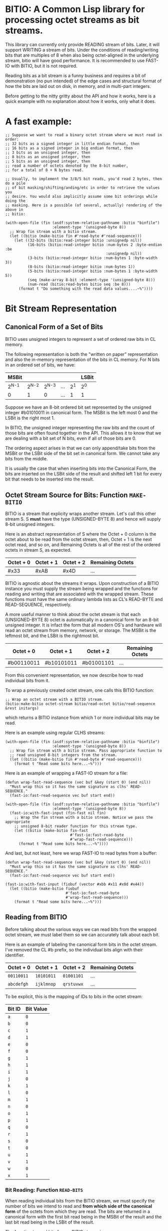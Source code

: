 * BITIO: A Common Lisp library for processing octet streams as bit streams.

This library can currently only provide READING stream of bits. Later, it will
support WRITING a stream of bits. Under the conditions of reading/writing bits
that are multiples of 8 when also being octet-aligned in the underlying stream,
bitio will have good performance. It is recommended to use FAST-IO with BITIO,
but it is not required.

Reading bits as a bit stream is a funny business and requires a bit of
demonstration (no pun intended) of the edge cases and structural format of how
the bits are laid out on disk, in memory, and in multi-part integers.

Before getting to the nitty gritty about the API and how it works, here is a
quick example with no explanation about how it works, only what it does.

* A fast example:

#+BEGIN_SRC common-lisp
;; Suppose we want to read a binary octet stream where we must read in order:
;; 32 bits as a signed integer in little endian format, then
;; 16 bits as a signed integer in big endian format, then
;; 3 bits as an unsigned integer, then
;; 8 bits as an unsigned integer, then
;; 5 bits as an unsigned integer, then
;; read a number of octets denoted by the 8-bit number,
;; for a total of 8 + N bytes read.

;; Usually, to implement the 3/8/5 bit reads, you'd read 2 bytes, then do a pile
;; of bit masking/shifting/anding/etc in order to retrieve the values you
;; desire. You would also implicitly assume some bit orderings while doing the
;; masking. Here is a possible (of several, actually) rendering of the above in
;; bitio:

(with-open-file (fin (asdf:system-relative-pathname :bitio "binfile")
                     :element-type '(unsigned-byte 8))
  ;; Wrap fin stream with a bitio stream.
  (let ((bitio (make-bitio fin #'read-byte #'read-sequence)))
    (let ((32-bits (bitio:read-integer bitio :unsignedp nil))
          (16-bits (bitio:read-integer bitio :num-bytes 2 :byte-endian :be
                                             :unsignedp nil))
          (3-bits (bitio:read-integer bitio :num-bytes 1 :byte-width 3))
          (8-bits (bitio:read-integer bitio :num-bytes 1))
          (5-bits (bitio:read-integer bitio :num-bytes 1 :byte-width 5))
          (seq (make-array 8-bit :element-type '(unsigned-byte 8)))
          (num-read (bitio:read-bytes bitio seq :be 8)))
      (format t "Do something with the read data values....~%"))))
#+END_SRC

* Bit Stream Representation
** Canonical Form of a Set of Bits
BITIO uses unsigned integers to represent a set of ordered raw bits in CL
memory.

The following representation is both the "written on paper" representation and
also the in-memory representation of the bits in CL memory. For N bits in an
ordered set of bits, we have:

|---------+---------+---------+-----+-------+-------|
| MSBit   |         |         |     |       | LSBit |
|---------+---------+---------+-----+-------+-------|
| 2^{N-1} | 2^{N-2} | 2^{N-3} | ... | 2^{1} | 2^{0} |
|---------+---------+---------+-----+-------+-------|
| 0       |       1 |       0 | ... |     1 | 1     |
|---------+---------+---------+-----+-------+-------|

Suppose we have an 8-bit ordered bit set represented by the unsigned integer
#b01010011 in canonical form. The MSBit is the left most 0 and the LSBit is the
right most 1.

In BITIO, the unsigned integer representing the raw bits and the count of those
bits are often found together in the API. This allows it to know that we are
dealing with a bit set of N bits, even if all of those bits are 0.

The ordering aspect arises in that we can only append/take bits from the MSBit
or the LSBit side of the bit set in canonical form. We cannot take any bits from
the middle.

It is usually the case that when inserting bits into the Canonical Form, the
bits are inserted on the LSBit side of the result and shifted left 1 bit for
every bit that needs to be inserted into the result.

** Octet Stream Source for Bits: Function ~MAKE-BITIO~
BITIO is a stream that explicity wraps another stream. Let's call this other
stream S. S *must* have the type (UNSIGNED-BYTE 8) and hence will supply 8-bit
unsigned integers.

Here is an abstract representation of S where the Octet + 0 column is the octet
about to be read from the octet stream, then, Octet + 1 is the next octet read,
and so on, and Remaining Octets is all of the rest of the ordered octets in
stream S, as expected.

| Octet + 0 | Octet + 1 | Octet + 2  | Remaining Octets |
|-----------+-----------+------------+------------------|
| #x33      | #xAB      | #x4D       | ...              |

BITIO is agnostic about the streams it wraps. Upon construction of a BITIO
instance you must supply the stream being wrapped and the functions for reading
and writing that are associated with the wrapped stream. These functions
must have the same ordinary lambda lists as CL's READ-BYTE and
READ-SEQUENCE, respectively.

A more useful manner to think about the octet stream is that each
(UNSIGNED-BYTE 8) octet is automatically in a canonical form for an 8-bit
unsigned integer. It is infact the form that all modern OS's and hardware will
read an octet stream from memory, network, or storage. The MSBit is the leftmost
bit, and the LSBit is the rightmost bit.

| Octet + 0  | Octet + 1  | Octet + 2  | Remaining Octets |
|------------+------------+------------+------------------|
| #b00110011 | #b10101011 | #b01001101 | ...              |

From this convenient representation, we now describe how to read individual bits
from it.

To wrap a previously created octet stream, one calls this BITIO function:

#+BEGIN_SRC common-lisp
;; Wrap an octet stream with a BITIO stream.
(bitio:make-bitio octet-stream bitio/read-octet bitio/read-sequence &rest initargs)
#+END_SRC

which returns a BITIO instance from which 1 or more individual bits may be read.

Here is an example using regular CLHS streams:

#+BEGIN_SRC common-lisp
(with-open-file (fin (asdf:system-relative-pathname :bitio "binfile")
                     :element-type '(unsigned-byte 8))
  ;; Wrap fin stream with a bitio stream. Pass appropriate function to
  ;; read unsigned 8-bit integers from the stream.
  (let ((bitio (make-bitio fin #'read-byte #'read-sequence)))
    (format t "Read some bits here...~%")))
#+END_SRC

Here is an example of wrapping a FAST-IO stream for a file:

#+BEGIN_SRC common-lisp
(defun wrap-fast-read-sequence (vec buf &key (start 0) (end nil))
  "Must wrap this so it has the same signature as clhs' READ-SEQUENCE."
  (fast-io:fast-read-sequence vec buf start end))

(with-open-file (fin (asdf:system-relative-pathname :bitio "binfile")
                     :element-type '(unsigned-byte 8))
  (fast-io:with-fast-input (fin-fast nil fin)
    ;; Wrap the fin stream with a bitio stream. Notice we pass the appropriate
    ;; unsigned 8-bit reader function for this stream type.
    (let ((bitio (make-bitio fin-fast
                             #'fast-io:fast-read-byte
                             #'wrap-fast-read-sequence)))
      (format t "Read some bits here...~%"))))
#+END_SRC

And last, but not least, here we wrap FAST-IO to read bytes from a buffer:

#+BEGIN_SRC common-lisp
(defun wrap-fast-read-sequence (vec buf &key (start 0) (end nil))
  "Must wrap this so it has the same signature as clhs' READ-SEQUENCE."
  (fast-io:fast-read-sequence vec buf start end))

(fast-io:with-fast-input (fiobuf (vector #xbb #x11 #x0d #x44))
  (let ((bitio (make-bitio fiobuf
                           #'fast-io:fast-read-byte
                           #'wrap-fast-read-sequence)))
    (format t "Read some bits here...~%")))
#+END_SRC

** Reading from BITIO
Before talking about the various ways we can read bits from the wrapped octet
stream, we must label them so we can accurately talk about each bit.

Here is an example of labeling the canonical form bits in the octet stream. I've
removed the CL #b prefix, so the individual bits align with their identifier.

| Octet + 0 | Octet + 1 | Octet + 2 | Remaining Octets |
|-----------+-----------+-----------+------------------|
| =00110011=  | =10101011=  | =01001101=  | ...              |
| =abcdefgh=  | =ijklmnop=  | =qrstuvwx=  | ...              |

To be explicit, this is the mapping of IDs to bits in the octet stream:

| Bit ID | Bit Value |
|--------+-----------|
| =a=    |           =0= |
| =b=    |           =0= |
| =c=    |           =1= |
| =d=    |           =1= |
| =e=    |           =0= |
| =f=    |           =0= |
| =g=    |           =1= |
| =h=    |           =1= |
| =i=    |           =1= |
| =j=    |           =0= |
| =k=    |           =1= |
| =l=    |           =0= |
| =m=    |           =1= |
| =n=    |           =0= |
| =o=    |           =1= |
| =p=    |           =1= |
| =q=    |           =0= |
| =r=    |           =1= |
| =s=    |           =0= |
| =t=    |           =0= |
| =u=    |           =1= |
| =v=    |           =1= |
| =w=    |           =0= |
| =x=    |           =1= |
|--------+-----------|

*** Bit Reading: Function ~READ-BITS~
When reading individual bits from the BITIO stream, we must specify the number
of bits we intend to read and *from which side of the canonical form* of the
octets from which they are read. The bits are returned in a canonical form with
the first bit read being in the MSBit of the result and the last bit read being
in the LSBit of the result.

The function to read bits from a BITIO stream is:

#+BEGIN_SRC common-lisp
;; Read N bits from the BITIO stream.
(bitio:read-bits bitio bit-read-count bit-endian
                 &optional (eof-error-p t) (eof-value nil))
#+END_SRC

NOTE: This function doesn't understand properties of integers. It only reads raw
bits from the underlying octet stream. Under certain conditions, it is
meaningful to interpret the numbers this function returns as unsigned integers,
but in general, if you want to read integers explicitly, there is a function for
that described later.

The arguments are:

|----------------+---------------------------------------|
| Argument       | Meaning                               |
|----------------+---------------------------------------|
| BITIO          | A BITIO instance                      |
|----------------+---------------------------------------|
| BIT-READ-COUNT | Number of bits to read                |
|----------------+---------------------------------------|
| BIT-ENDIAN     | :BE for big-endian                    |
|                | :LE for litte-endian                  |
|                | Indicates from which end to take bits |
|----------------+---------------------------------------|
| EOF-ERROR-P    | Same an in READ                       |
|----------------+---------------------------------------|
| EOF-VALUE      | Same as in READ                       |
|----------------+---------------------------------------|

The return is a values of the bits in canoncal form and the number of bits read.
In the case of a short/EOF read and you're using EOF-ERROR-P with a NIL value,
you may get less than the number of bytes you expected to read.

Now let's be more clear about what the BIT-ENDIAN argument actually means when
reading the bits.

**** Bit Big Endian Reads
Suppose we have wrapped this octet stream:

|-----------+-----------+-----------+------------------|
| Octet + 0 | Octet + 1 | Octet + 2 | Remaining Octets |
|-----------+-----------+-----------+------------------|
| =00110011= | =10101011= | =01001101= | ...                 |
| =abcdefgh= | =ijklmnop= | =qrstuvwx= | ...                 |
|-----------+-----------+-----------+------------------|

Then, we call this function:

#+BEGIN_SRC common-lisp
(bitio:read-bits bitio 5 :be)
#+END_SRC

Then, for EACH bit of the 5 bits, we strip one bit from the MSBit side of the
Octet + 0 octet, and shift them into canonical form.

We first read the 'a' bit, then the 'b' bit, then the 'c' bit, and so on with
'd', and 'e'. Each bit goes into the 2^{0} position of the result with the
previous bits shifted to the left. Leaving the MSBit of the result (which is in
canonical form) being bit 'a' and the LSBit of the result being bit 'e'.

The return values of the above function will be:

#+BEGIN_SRC common-lisp
#b00110
;;abcde
5
#+END_SRC

Now, the BITIO stream will look like this:

|-----------+-----------+-----------+------------------|
| Octet + 0 | Octet + 1 | Octet + 2 | Remaining Octets |
|-----------+-----------+-----------+------------------|
| =-----011= | =10101011= | =01001101= | ...                 |
| =-----fgh= | =ijklmnop= | =qrstuvwx= | ...                 |
|-----------+-----------+-----------+------------------|

NOTE: The - character represents bits that have been stripped off of the bit
stream, and are now unavailable for further reading.

Suppose we continue reading 3 more bits with :be setting:

#+BEGIN_SRC common-lisp
(bitio:read-bits bitio 3 :be)
#+END_SRC

We'll read 'f' first, then 'g', then 'h'. 'f' goes into the 2^{0} part of the
result, then the next bit causes a shift left of the result, and so in, until we
return:

#+BEGIN_SRC common-lisp
#b011
;;fgh
3
#+END_SRC

At this point, the BITIO stream will look like this:

|-----------+-----------+-----------+------------------|
| Octet + 0 | Octet + 1 | Octet + 2 | Remaining Octets |
|-----------+-----------+-----------+------------------|
| =--------= | =10101011= | =01001101= | ...                 |
| =--------= | =ijklmnop= | =qrstuvwx= | ...                 |
|-----------+-----------+-----------+------------------|

which simplifies to:

|-----------+-----------+-----------+------------------|
| Octet + 0 | Octet + 1 | Octet + 2 | Remaining Octets |
|-----------+-----------+-----------+------------------|
| =10101011= | =01001101= | ......... | ...                |
| =ijklmnop= | =qrstuvwx= | ......... | ...                |
|-----------+-----------+-----------+------------------|

**** Bit Little Endian Reads
In little endian reads, we take individual bits from the LSBit side of the octet
and corral them into Canonical Form. This can result in some non-intuitive bit
sets.

Let's start with the original BITIO stream:

|-----------+-----------+-----------+------------------|
| Octet + 0 | Octet + 1 | Octet + 2 | Remaining Octets |
|-----------+-----------+-----------+------------------|
| =00110011= | =10101011= | =01001101= | ...                 |
| =abcdefgh= | =ijklmnop= | =qrstuvwx= | ...                 |
|-----------+-----------+-----------+------------------|

Then, we call this function:

#+BEGIN_SRC common-lisp
(bitio:read-bits bitio 5 :le)
#+END_SRC

Here, we read the individual bits from the LSBit side of Octet + 0 and store
them into Canonical Form.

So, we read bits 'h', 'g', 'f', 'e', and 'd' and store them into canonical form
like:

|-------+-------+-------+-------+-------|
| MSBit |       |       |       | LSBit |
|-------+-------+-------+-------+-------|
| 2^{4} | 2^{3} | 2^{2} | 2^{1} | 2^{0} |
|-------+-------+-------+-------+-------|
| h     | g     | f     | e     | d     |
|-------+-------+-------+-------+-------|
| 1     | 1     | 0     | 0     | 1     |
|-------+-------+-------+-------+-------|

The final returned values are:

#+BEGIN_SRC common-lisp
#b11001
;;hgfed
5
#+END_SRC

Then, the BITIO stream is in this state:

|-----------+-----------+-----------+------------------|
| Octet + 0 | Octet + 1 | Octet + 2 | Remaining Octets |
|-----------+-----------+-----------+------------------|
| =001-----= | =10101011= | =01001101= | ...                 |
| =abc-----= | =ijklmnop= | =qrstuvwx= | ...                 |
|-----------+-----------+-----------+------------------|

Notice carefully, that bits 'a', 'b', and 'c' are available to be read from
Octet + 0.

Suppose we read those bits, and a few more with this call:

#+BEGIN_SRC common-lisp
(bitio:read-bits bitio 7 :le)
#+END_SRC

We will read the bits in this order: 'c', 'b', 'a', 'p', 'o', 'n', 'm' and put
them into the Canonical form of cbaponm.

Then, we return these values:

#+BEGIN_SRC common-lisp
#b1001101
;;cbaponm
7
#+END_SRC

which leaves the stream in this state:

|-----------+-----------+-----------+------------------|
| Octet + 0 | Octet + 1 | Octet + 2 | Remaining Octets |
|-----------+-----------+-----------+------------------|
| =--------= | =1010----= | =01001101= | ...                 |
| =--------= | =ijkl----= | =qrstuvwx= | ...                 |
|-----------+-----------+-----------+------------------|

which simplifies to:

|-----------+-----------+-----------+------------------|
| Octet + 0 | Octet + 1 | Octet + 2 | Remaining Octets |
|-----------+-----------+-----------+------------------|
| =1010----= | =01001101= | ........  | ...                |
| =ijkl----= | =qrstuvwx= | ........  | ...                |
|-----------+-----------+-----------+------------------|

**** Mixed Bit Endian Reads
It is fully possible to intermix big bit-endianness and little bit-endianness
reads. Let's do an example to see how this works.

First start with the BITIO stream:

|-----------+-----------+-----------+------------------|
| Octet + 0 | Octet + 1 | Octet + 2 | Remaining Octets |
|-----------+-----------+-----------+------------------|
| =00110011= | =10101011= | =01001101= | ...                 |
| =abcdefgh= | =ijklmnop= | =qrstuvwx= | ...                 |
|-----------+-----------+-----------+------------------|

Then, we call this function:

#+BEGIN_SRC common-lisp
(bitio:read-bits bitio 3 :le)
#+END_SRC

And get back these results:

#+BEGIN_SRC common-lisp
#b110
;;hgf
3
#+END_SRC

leaving the BITIO stream in this configuration:

|-----------+-----------+-----------+------------------|
| Octet + 0 | Octet + 1 | Octet + 2 | Remaining Octets |
|-----------+-----------+-----------+------------------|
| =00110---= | =10101011= | =01001101= | ...                 |
| =abcde---= | =ijklmnop= | =qrstuvwx= | ...                 |
|-----------+-----------+-----------+------------------|

Then, we switch bit endianness and read 3 bits. These three bits are read from
the MSBit side of the Octet + 0 value, so, starting at bit 'a'.

#+BEGIN_SRC common-lisp
(bitio:read-bits bitio 3 :be)
#+END_SRC

which returns these values:

#+BEGIN_SRC common-lisp
#b001
;;abc
3
#+END_SRC

and leaves the BITIO stream in this state:

|-----------+-----------+-----------+------------------|
| Octet + 0 | Octet + 1 | Octet + 2 | Remaining Octets |
|-----------+-----------+-----------+------------------|
| =---10---= | =10101011= | =01001101= | ...                 |
| =---de---= | =ijklmnop= | =qrstuvwx= | ...                 |
|-----------+-----------+-----------+------------------|

Notice how the 'd' and 'e' bits are left to be read!

Let's read them in an :le manner and some additional bits too and see what
happens:

#+BEGIN_SRC common-lisp
(bitio:read-bits bitio 6 :le)
#+END_SRC

We read bits in this order: 'e' 'd' 'p' 'o' 'n' 'm'

And these are the values we get back:

#+BEGIN_SRC common-lisp
#b011101
;;edponm
6
#+END_SRC

And now the BITIO stream is in this state:

|-----------+-----------+-----------+------------------|
| Octet + 0 | Octet + 1 | Octet + 2 | Remaining Octets |
|-----------+-----------+-----------+------------------|
| =--------= | =1010----= | =01001101= | ...                 |
| =--------= | =ijkl----= | =qrstuvwx= | ...                 |
|-----------+-----------+-----------+------------------|

which simplifies to:

|-----------+-----------+-----------+------------------|
| Octet + 0 | Octet + 1 | Octet + 2 | Remaining Octets |
|-----------+-----------+-----------+------------------|
| =1010----= | =01001101= | ........  | ...                |
| =ijkl----= | =qrstuvwx= | ........  | ...                |
|-----------+-----------+-----------+------------------|

One can easily achieve some pretty complex arbitrary bit reads from the
underlying octet stream with the function read-bits.

*** Integer Reading: Function ~READ-INTEGER~
Integers (both signed and unsigned) are interpretations of raw bits stored in a
canonical form with certain constraints and in a certain structure.

The constraint in question are the parameters under which sign extension
happens. Sign extension in languages like C are easy to perform since there are
assembly level operations to perform this for each hardware-sized quantity in
which the bit pattern is stored. In Common Lisp, with arbitrarily-sized
integers, there is more work to accomodate sign extension rules. To explain
deeper for CL, an unsigned value is considered to have an infinite number of
zero bits prefixing it. A signed value that is negative happens to have an
infinite number of 1 bits prefixing it. There is a little bit of math to enable
this idea of infinite prefixes of zeros or ones that we must accomplish in CL.

The structure in question is the ordering of the multiple bytes that constitute
a multi-part integer (here, defined here as M N-bit unsigned chunks). This is
the usual understanding of *Byte Endianess* with respect to multi-byte integers.

For the purposes of BITIO, the bytes that constitute a single integer can be
N-bits long, but they must ALL be N-bits long. The bit level endianness of those
bytes themselves can also be little or big, but that setting must be true for
ALL bytes read on behalf of an integer. Then, all of the bytes can be treated as
little or big endian in terms of how they are placed into the final integer
form.

NOTE: To be explicit, the term _byte_ is defined to be an unsigned N-bit quantity,
as opposed to its traditional definition of an unsigned 8-bit quantity.

It is also the case that you can intermix calls that change the endianness of
either the bytes being read, or the endianness of the byte ordering--along with
not being octet-aligned, and this function will do the right thing.

So, without further ado, we introduce a new function called:

#+BEGIN_SRC common-lisp
(bitio:read-integer bitio
                    &key
                    (bit-endian :be)
                    (byte-endian :le)
                    (num-bytes 4)
                    (byte-width 8)
                    (unsignedp T))
#+END_SRC

The arguments are:

|-------------+----------------------------------------------|
| Argument    | Meaning                                      |
|-------------+----------------------------------------------|
| BITIO       | A BITIO instance                             |
|-------------+----------------------------------------------|
| BIT-ENDIAN  | :BE for big-endian                           |
|             | :LE for litte-endian                         |
|             | Indicates bit endianness of all read bytes   |
|-------------+----------------------------------------------|
| BYTE-ENDIAN | :BE for big-endian                           |
|             | :LE for little-endian                        |
|             | Indicates byte level ordering in the integer |
|-------------+----------------------------------------------|
| NUM-BYTES   | How many bytes will be read for this integer |
|-------------+----------------------------------------------|
| BYTE-WIDTH  | The bit-width of each byte                   |
|-------------+----------------------------------------------|
| UNSIGNEDP   | Should we treat the integer as unsigned      |
|-------------+----------------------------------------------|

This function is the meat and potatoes for reading integers out of a BITIO
stream. The read integers need not be octet-aligned, and the bytes constituting
them need not be 8-bits wide.

Let's do an example of this call:

First, we show a BITIO stream (with hexadecimal view added):

|-----------+-----------+-----------+-----------+------------------|
| Octet + 0 | Octet + 1 | Octet + 2 | Octet + 3 | Remaining Octets |
|-----------+-----------+-----------+-----------+------------------|
| =#x33=      | =#xAB=      | =#x4D=      | =#xF0=      | ........         |
| =00110011=  | =10101011=  | =01001101=  | =11110000=  | ........         |
| =abcdefgh=  | =ijklmnop=  | =qrstuvwx=  | =yzABCDEF=  | ........         |
|-----------+-----------+-----------+-----------+------------------|

Then, we perform this call:

#+BEGIN_SRC common-lisp
(bitio:read-integer bitio :unsignedp NIL)
#+END_SRC

Here is what happens. This description is semantically what happens, but not
necessarily algorithmically what happens.

+ Since BYTE-WIDTH is 8, _each byte_ is going to be 8 bits long.
+ Since BIT-ENDIAN is :be, we read the bits in a left to right order for _each
  byte_.
+ Since NUM-BYTES is 4, we read 4 8-bit unsigned values.
+ Since BYTE-ENDIAN is :le, we'll pack the bytes into the integer in little
  endian order.
+ Since UNSIGNEDP is NIL, we will treat the value as signed.

So, the first thing we do is read the 4 bytes in this order:

#x33 #xAB #x4D #xF0

and then pack them into the integer such that the leftmost byte is the least
significant byte in the integer:

#xF04DAB33

And then, since UNSIGNEDP is NIL, we convert this unsigned value, using the
knowledge of the total number of bits we need to represent this number (*
num-bytes byte-width), and that the MSBit in this integer is 1 which makes it
unsigned.

To get this decimal value: -263345357

We can check our work like this:

#+BEGIN_EXAMPLE
CL-USER> (ldb (byte 32 0) -263345357)
4031621939 (32 bits, #xF04DAB33)
#+END_EXAMPLE

which allows us to recover the original unsigned integer (before processing as a
signed value) after reading it from the octet stream.

*** Extended example with ~read-integer~

Here we write out the code that will read a BITIO wrapped stream that is reading
a FLAC binary file. The parser is expected to read a FRAME_HEADER which is
defined here. A number in the left column like <14> means to read 14 bits from
the binary stream. <4> means read 4 bits, <1> mean read one bit, and so on.

https://xiph.org/flac/format.html#frame_header

NOTE: All numbers are in big-endian format in FLAC unless otherwise noted. Even
though bitio:read-integer defaults to :le for byte-endian, it only matters if
reading more than 1 byte to create the integer. So, in those places we manually
specify the ordering.

NOTE: In a future revision of BITIO, I may revisit this issue and store things
like default settings in the BITIO instance itself.

The point of this example is to see how we avoid the perilous bit-masking that
this code would normally have to do to read the above binary format. Where we do
extract bits, it is following the specification in a logical and meaningful
manner.

#+BEGIN_SRC common-lisp
(defun parse-frame-header (bitio)
  "Parse a FRAME_HEADER and return a structure with that information in it."
  (let* ((sync-code (bitio:read-bits bitio 14 :be))
         (reserved-0 (bitio:read-bits bitio 1 :be))
         (blocking-strategy (bitio:read-bits bitio 1 :be))
         (inter-channel-block-size
           (bitio:read-integer bitio :num-bytes 1 :byte-width 4))
         (sample-rate (bitio:read-integer bitio :num-bytes 1 :byte-width 4))
         (channel-assignment
           (bitio:read-integer bitio :num-bytes 1 :byte-width 4))
         (sample-size-in-bits
           (bitio:read-integer bitio :num-bytes 1 :byte-width 3))
         (reserved-1 (bitio:read-bits bitio 1 :be))
         (coded-frame-or-sample
           (if (eql blocking-strategy 1)
               ;; variable blocksize
               (parse-utf8 bitio 36)
               ;; fixed blocksize
               (parse-utf8 bitio 31)))
         (blocksize-value
           (when (eql #b011 (ldb (byte 3 1) inter-channel-block-size))
             (if (zerop (ldb (byte 1 0) inter-channel-block-size))
                 (bitio:read-integer :num-bytes 1)
                 (bitio:read-integer :num-bytes 2 :byte-endian :be))))
         (sample-rate-value
           (let ((trigger (ldb (byte 2 2) sample-rate))
                 (kind (ldb (byte 2 0) sample-rate)))
             (when (eql #b11 trigger)
               (cond
                 ((eql kind #b00)
                  (bitio:read-integer bitio :num-bytes 1))
                 ((eql kind #b01)
                  (bitio:read-integer bitio :num-bytes 2 :byte-endian :be))
                 ((eql kind #b10)
                  (* 10 (bitio:read-integer bitio :num-bytes 2
                                                  :byte-endian :be)))
                 ((eql kind #b11)
                  (error
                   "invalid parse of frame-header: mimic sync code"))))))
         (crc-8 (bitio:read-integer bitio :num-bytes 1)))
    (unless (eql sync-code #b11111111111110)
      (error "invalid parse of frame-header: bad sync code"))
    ;; Then pack it up and send it off.
    (make-frame-header blocking-strategy
                       inter-channel-block-size
                       sample-rate
                       channel-assignment
                       sample-size-in-bits
                       coded-frame-or-sample
                       blocksize-value
                       sample-rate-value
                       crc-8)))

(defun parse-utf8 (bitio num-bits)
  (let ((bit-set (bitio:read-bits bitio num-bits :be)))
    ;; Next function defined elsewhere.
    (convert-to-utf8 bit-set)))
#+END_SRC

The above represents a pretty complex use of BITIO to save a lot of work. It
allows a natural parsing (and ease of debugging) of the format of the
FRAME_HEADER in the FLAC binary format.

** Writing to BITIO
Writing bits to the stream is not implemented at this time. It will be
implemented in a future revision of BITIO.
*** Bit Writing
*** Integer Writing
** API Summary
*** Type BITIO
TBD
*** Function MAKE-BITIO
TBD
*** Function READ-BITS
TBD
*** Function READ-ONE-BYTE
TBD
*** Function READ-BYTES
TBD
*** Function READ-INTEGER
TBD
*** Function OCTET-READ-BOUNDARY-P
TBD
** Known Bugs & Omissions
+ There is no equivalent for WITH-OPEN-FILE for BITIO yet.
+ You cannot CLOSE a BITIO yet.
+ You cannot write a bit stream yet.
